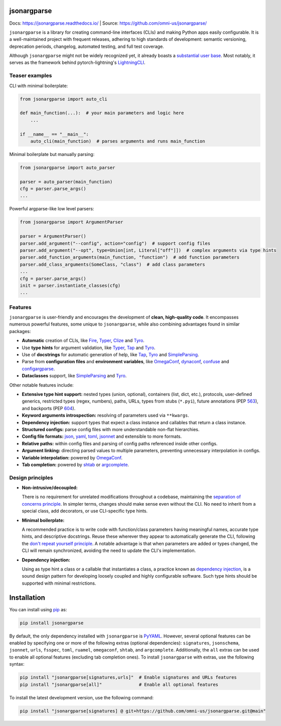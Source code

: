 .. image:: https://readthedocs.org/projects/jsonargparse/badge/?version=stable
    :target: https://readthedocs.org/projects/jsonargparse/
.. image:: https://github.com/omni-us/jsonargparse/actions/workflows/tests.yaml/badge.svg
    :target: https://github.com/omni-us/jsonargparse/actions/workflows/tests.yaml
.. image:: https://codecov.io/gh/omni-us/jsonargparse/branch/main/graph/badge.svg
    :target: https://codecov.io/gh/omni-us/jsonargparse
.. image:: https://sonarcloud.io/api/project_badges/measure?project=omni-us_jsonargparse&metric=alert_status
    :target: https://sonarcloud.io/dashboard?id=omni-us_jsonargparse
.. image:: https://badge.fury.io/py/jsonargparse.svg
    :target: https://badge.fury.io/py/jsonargparse


jsonargparse
============

Docs: https://jsonargparse.readthedocs.io/ | Source: https://github.com/omni-us/jsonargparse/

``jsonargparse`` is a library for creating command-line interfaces (CLIs) and
making Python apps easily configurable. It is a well-maintained project with
frequent releases, adhering to high standards of development: semantic
versioning, deprecation periods, changelog, automated testing, and full test
coverage.

Although ``jsonargparse`` might not be widely recognized yet, it already boasts
a `substantial user base
<https://github.com/omni-us/jsonargparse/network/dependents>`__. Most notably,
it serves as the framework behind pytorch-lightning's `LightningCLI
<https://lightning.ai/docs/pytorch/stable/cli/lightning_cli.html>`__.

Teaser examples
---------------

CLI with minimal boilerplate:

.. code-block:: python

    from jsonargparse import auto_cli

    def main_function(...):  # your main parameters and logic here
        ...

    if __name__ == "__main__":
        auto_cli(main_function)  # parses arguments and runs main_function

Minimal boilerplate but manually parsing:

.. code-block:: python

    from jsonargparse import auto_parser

    parser = auto_parser(main_function)
    cfg = parser.parse_args()
    ...

Powerful argparse-like low level parsers:

.. code-block:: python

    from jsonargparse import ArgumentParser

    parser = ArgumentParser()
    parser.add_argument("--config", action="config")  # support config files
    parser.add_argument("--opt", type=Union[int, Literal["off"]])  # complex arguments via type hints
    parser.add_function_arguments(main_function, "function")  # add function parameters
    parser.add_class_arguments(SomeClass, "class")  # add class parameters
    ...
    cfg = parser.parse_args()
    init = parser.instantiate_classes(cfg)
    ...


Features
--------

``jsonargparse`` is user-friendly and encourages the development of **clean,
high-quality code**. It encompasses numerous powerful features, some unique to
``jsonargparse``, while also combining advantages found in similar packages:

- **Automatic** creation of CLIs, like `Fire
  <https://pypi.org/project/fire/>`__, `Typer
  <https://pypi.org/project/typer/>`__, `Clize
  <https://pypi.org/project/clize/>`__ and `Tyro
  <https://pypi.org/project/tyro/>`__.

- Use **type hints** for argument validation, like `Typer
  <https://pypi.org/project/typer/>`__, `Tap
  <https://pypi.org/project/typed-argument-parser/>`__ and `Tyro
  <https://pypi.org/project/tyro/>`__.

- Use of **docstrings** for automatic generation of help, like `Tap
  <https://pypi.org/project/typed-argument-parser/>`__, `Tyro
  <https://pypi.org/project/tyro/>`__ and `SimpleParsing
  <https://pypi.org/project/simple-parsing/>`__.

- Parse from **configuration files** and **environment variables**, like
  `OmegaConf <https://pypi.org/project/omegaconf/>`__, `dynaconf
  <https://pypi.org/project/dynaconf/>`__, `confuse
  <https://pypi.org/project/confuse/>`__ and `configargparse
  <https://pypi.org/project/ConfigArgParse/>`__.

- **Dataclasses** support, like `SimpleParsing
  <https://pypi.org/project/simple-parsing/>`__ and `Tyro
  <https://pypi.org/project/tyro/>`__.


Other notable features include:

- **Extensive type hint support:** nested types (union, optional), containers
  (list, dict, etc.), protocols, user-defined generics, restricted types (regex,
  numbers), paths, URLs, types from stubs (``*.pyi``), future annotations (PEP
  `563 <https://peps.python.org/pep-0563/>`__), and backports (PEP `604
  <https://peps.python.org/pep-0604>`__).

- **Keyword arguments introspection:** resolving of parameters used via
  ``**kwargs``.

- **Dependency injection:** support types that expect a class instance and
  callables that return a class instance.

- **Structured configs:** parse config files with more understandable non-flat
  hierarchies.

- **Config file formats:** `json <https://www.json.org/>`__, `yaml
  <https://yaml.org/>`__, `toml <https://toml.io/>`__, `jsonnet
  <https://jsonnet.org/>`__ and extensible to more formats.

- **Relative paths:** within config files and parsing of config paths referenced
  inside other configs.

- **Argument linking:** directing parsed values to multiple parameters,
  preventing unnecessary interpolation in configs.

- **Variable interpolation:** powered by `OmegaConf
  <https://omegaconf.readthedocs.io/en/latest/usage.html#variable-interpolation>`__.

- **Tab completion:** powered by `shtab
  <https://pypi.org/project/shtab/>`__ or `argcomplete
  <https://pypi.org/project/argcomplete/>`__.


Design principles
-----------------

- **Non-intrusive/decoupled:**

  There is no requirement for unrelated modifications throughout a codebase,
  maintaining the `separation of concerns principle
  <https://en.wikipedia.org/wiki/Separation_of_concerns>`__. In simpler terms,
  changes should make sense even without the CLI. No need to inherit from a
  special class, add decorators, or use CLI-specific type hints.

- **Minimal boilerplate:**

  A recommended practice is to write code with function/class parameters having
  meaningful names, accurate type hints, and descriptive docstrings. Reuse these
  wherever they appear to automatically generate the CLI, following the `don't
  repeat yourself principle
  <https://en.wikipedia.org/wiki/Don%27t_repeat_yourself>`__. A notable
  advantage is that when parameters are added or types changed, the CLI will
  remain synchronized, avoiding the need to update the CLI's implementation.

- **Dependency injection:**

  Using as type hint a class or a callable that instantiates a class, a practice
  known as `dependency injection
  <https://en.wikipedia.org/wiki/Dependency_injection>`__, is a sound design
  pattern for developing loosely coupled and highly configurable software. Such
  type hints should be supported with minimal restrictions.


.. _installation:

Installation
============

You can install using `pip <https://pypi.org/project/jsonargparse/>`__ as:

.. code-block:: bash

    pip install jsonargparse

By default, the only dependency installed with ``jsonargparse`` is `PyYAML
<https://pypi.org/project/PyYAML/>`__. However, several optional features can be
enabled by specifying one or more of the following extras (optional
dependencies): ``signatures``, ``jsonschema``, ``jsonnet``, ``urls``,
``fsspec``, ``toml``, ``ruamel``, ``omegaconf``, ``shtab``, and ``argcomplete``.
Additionally, the ``all`` extras can be used to enable all optional features
(excluding tab completion ones). To install ``jsonargparse`` with extras, use
the following syntax:

.. code-block:: bash

    pip install "jsonargparse[signatures,urls]"  # Enable signatures and URLs features
    pip install "jsonargparse[all]"              # Enable all optional features

To install the latest development version, use the following command:

.. code-block:: bash

    pip install "jsonargparse[signatures] @ git+https://github.com/omni-us/jsonargparse.git@main"
